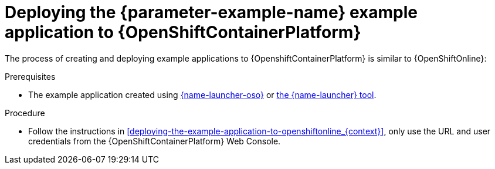 // This is a parameterized module. Parameters used:
//
//  parameter-example-name: human-readable name of the example application. This is used in readable text
//
// Rationale: This procedure is identical in all deployments.

[id='deploying-the-booster-to-openshiftcontainerplatform_{context}']
[id='deploying-the-example-application-to-openshiftcontainerplatform_{context}']
= Deploying the {parameter-example-name} example application to {OpenShiftContainerPlatform}

The process of creating and deploying example applications to {OpenshiftContainerPlatform} is similar to {OpenShiftOnline}:

.Prerequisites

* The example application created using link:{link-launcher-oso}[{name-launcher-oso}] or link:{link-guide-minishift-installation}[the {name-launcher} tool].

.Procedure

* Follow the instructions in xref:deploying-the-example-application-to-openshiftonline_{context}[], only use the URL and user credentials from the {OpenShiftContainerPlatform} Web Console.
